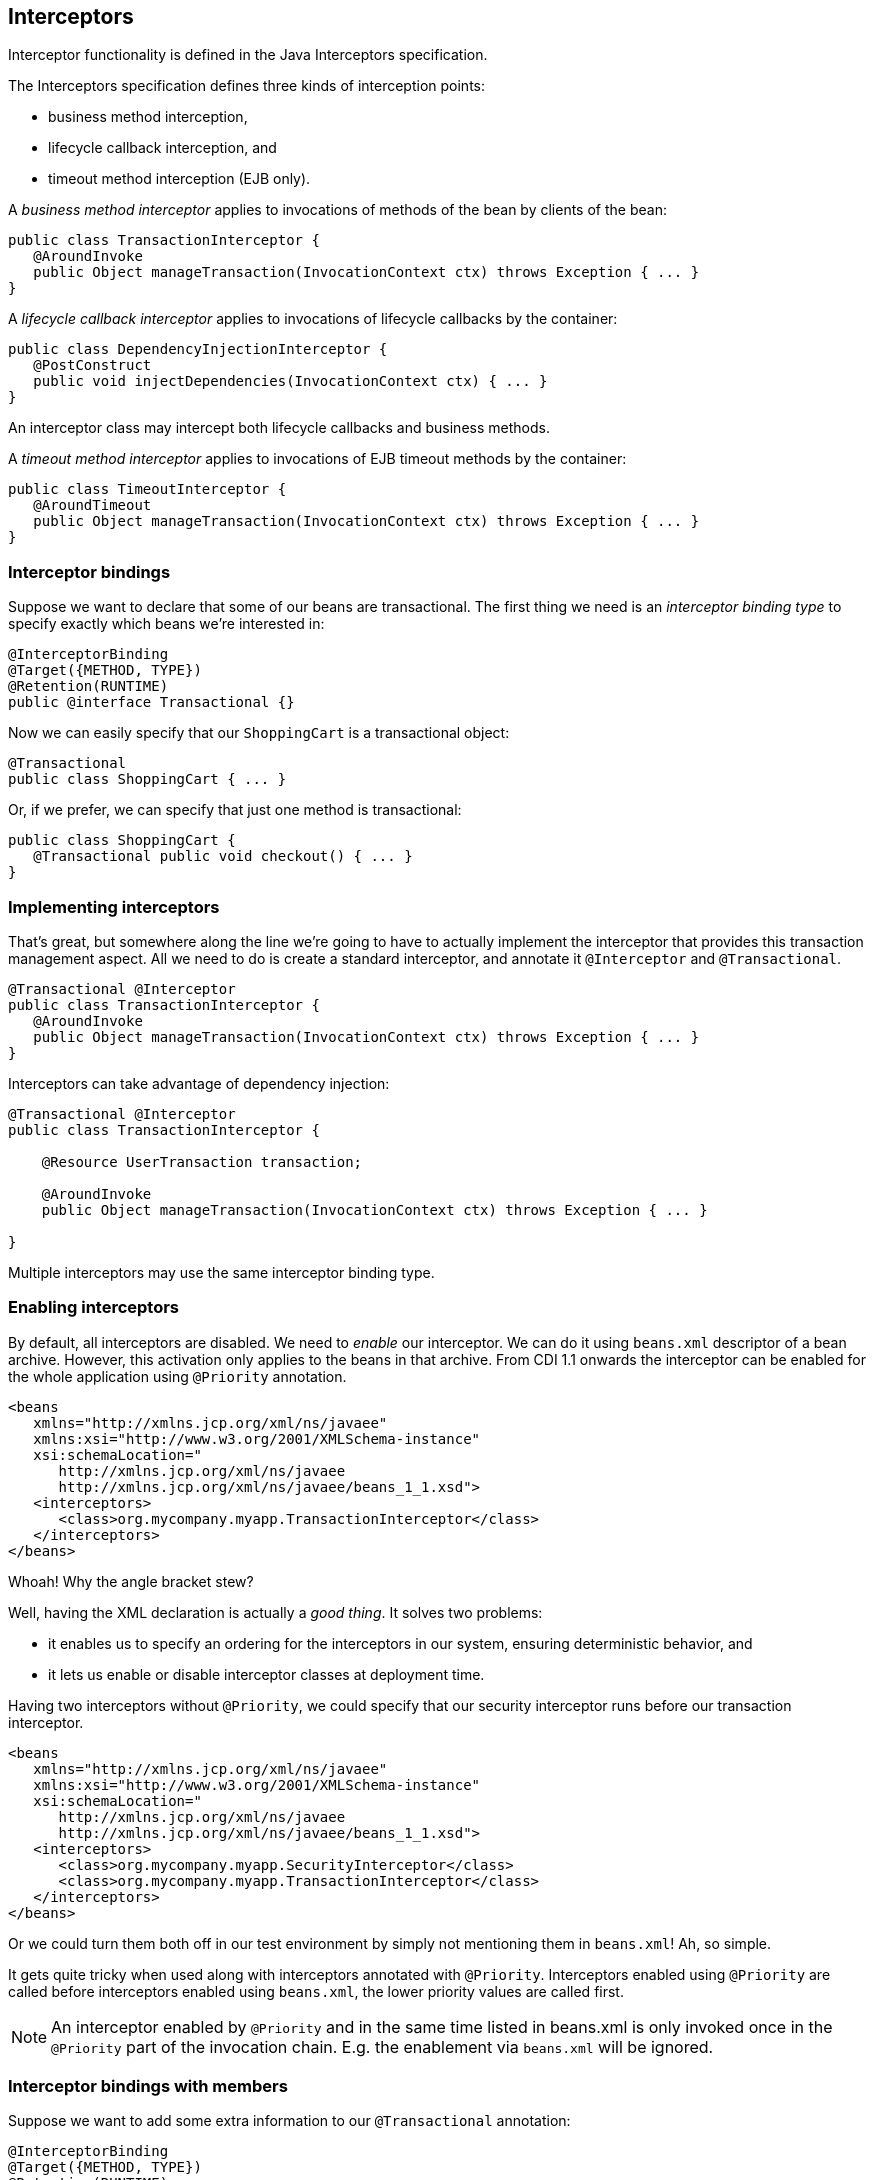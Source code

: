 ifdef::generate-index-link[]
link:index.html[Weld {weldVersion} - CDI Reference Implementation]
endif::[]

[[interceptors]]
== Interceptors

Interceptor functionality is defined in the Java Interceptors
specification.

The Interceptors specification defines three kinds of interception
points:

* business method interception,
* lifecycle callback interception, and
* timeout method interception (EJB only).

A _business method interceptor_ applies to invocations of methods of the
bean by clients of the bean:

[source.JAVA, java]
----------------------------------------------------------------------------------
public class TransactionInterceptor {
   @AroundInvoke
   public Object manageTransaction(InvocationContext ctx) throws Exception { ... }
}
----------------------------------------------------------------------------------

A _lifecycle callback interceptor_ applies to invocations of lifecycle
callbacks by the container:

[source.JAVA, java]
----------------------------------------------------------------
public class DependencyInjectionInterceptor {
   @PostConstruct
   public void injectDependencies(InvocationContext ctx) { ... }
}
----------------------------------------------------------------

An interceptor class may intercept both lifecycle callbacks and business
methods.

A _timeout method interceptor_ applies to invocations of EJB timeout
methods by the container:

[source.JAVA, java]
----------------------------------------------------------------------------------
public class TimeoutInterceptor {
   @AroundTimeout
   public Object manageTransaction(InvocationContext ctx) throws Exception { ... }
}
----------------------------------------------------------------------------------

=== Interceptor bindings

Suppose we want to declare that some of our beans are transactional. The
first thing we need is an _interceptor binding type_ to specify exactly
which beans we're interested in:

[source.JAVA, java]
----------------------------------
@InterceptorBinding
@Target({METHOD, TYPE})
@Retention(RUNTIME)
public @interface Transactional {}
----------------------------------

Now we can easily specify that our `ShoppingCart` is a transactional
object:

[source.JAVA, java]
---------------------------------
@Transactional
public class ShoppingCart { ... }
---------------------------------

Or, if we prefer, we can specify that just one method is transactional:

[source.JAVA, java]
------------------------------------------------
public class ShoppingCart {
   @Transactional public void checkout() { ... }
}
------------------------------------------------

=== Implementing interceptors

That's great, but somewhere along the line we're going to have to
actually implement the interceptor that provides this transaction
management aspect. All we need to do is create a standard interceptor,
and annotate it `@Interceptor` and `@Transactional`.

[source.JAVA, java]
----------------------------------------------------------------------------------
@Transactional @Interceptor
public class TransactionInterceptor {
   @AroundInvoke
   public Object manageTransaction(InvocationContext ctx) throws Exception { ... }
}
----------------------------------------------------------------------------------

Interceptors can take advantage of dependency injection:

[source.JAVA, java]
-----------------------------------------------------------------------------------
@Transactional @Interceptor
public class TransactionInterceptor {

    @Resource UserTransaction transaction;

    @AroundInvoke
    public Object manageTransaction(InvocationContext ctx) throws Exception { ... }

}
-----------------------------------------------------------------------------------

Multiple interceptors may use the same interceptor binding type.

=== Enabling interceptors

By default, all interceptors are disabled. We need to _enable_ our
interceptor. We can do it using `beans.xml` descriptor of a bean
archive. However, this activation only applies to the beans in that
archive. From CDI 1.1 onwards the interceptor can be enabled for the
whole application using `@Priority` annotation.

[source.XML, xml]
---------------------------------------------------------------
<beans
   xmlns="http://xmlns.jcp.org/xml/ns/javaee"
   xmlns:xsi="http://www.w3.org/2001/XMLSchema-instance"
   xsi:schemaLocation="
      http://xmlns.jcp.org/xml/ns/javaee
      http://xmlns.jcp.org/xml/ns/javaee/beans_1_1.xsd">
   <interceptors>
      <class>org.mycompany.myapp.TransactionInterceptor</class>
   </interceptors>
</beans>
---------------------------------------------------------------

Whoah! Why the angle bracket stew?

Well, having the XML declaration is actually a _good thing_. It solves
two problems:

* it enables us to specify an ordering for the interceptors in our
system, ensuring deterministic behavior, and
* it lets us enable or disable interceptor classes at deployment time.

Having two interceptors without `@Priority`, we could specify that our
security interceptor runs before our transaction interceptor.

[source.XML, xml]
---------------------------------------------------------------
<beans
   xmlns="http://xmlns.jcp.org/xml/ns/javaee"
   xmlns:xsi="http://www.w3.org/2001/XMLSchema-instance"
   xsi:schemaLocation="
      http://xmlns.jcp.org/xml/ns/javaee
      http://xmlns.jcp.org/xml/ns/javaee/beans_1_1.xsd">
   <interceptors>
      <class>org.mycompany.myapp.SecurityInterceptor</class>
      <class>org.mycompany.myapp.TransactionInterceptor</class>
   </interceptors>
</beans>
---------------------------------------------------------------

Or we could turn them both off in our test environment by simply not
mentioning them in `beans.xml`! Ah, so simple.

It gets quite tricky when used along with interceptors annotated with
`@Priority`. Interceptors enabled using `@Priority` are called before
interceptors enabled using `beans.xml`, the lower priority values are
called first.

NOTE: An interceptor enabled by `@Priority` and in the same time listed in beans.xml is only invoked once in the `@Priority`  part of the
invocation chain. E.g. the enablement via `beans.xml` will be ignored.

=== Interceptor bindings with members

Suppose we want to add some extra information to our `@Transactional`
annotation:

[source.JAVA, java]
---------------------------------------
@InterceptorBinding
@Target({METHOD, TYPE})
@Retention(RUNTIME)
public @interface Transactional {
   boolean requiresNew() default false;
}
---------------------------------------

CDI will use the value of `requiresNew` to choose between two different
interceptors, `TransactionInterceptor` and
`RequiresNewTransactionInterceptor`.

[source.JAVA, java]
----------------------------------------------------------------------------------
@Transactional(requiresNew = true) @Interceptor
public class RequiresNewTransactionInterceptor {
   @AroundInvoke
   public Object manageTransaction(InvocationContext ctx) throws Exception { ... }
}
----------------------------------------------------------------------------------

Now we can use `RequiresNewTransactionInterceptor` like this:

[source.JAVA, java]
----------------------------------
@Transactional(requiresNew = true)
public class ShoppingCart { ... }
----------------------------------

But what if we only have one interceptor and we want the container to
ignore the value of `requiresNew` when binding interceptors? Perhaps
this information is only useful for the interceptor implementation. We
can use the `@Nonbinding` annotation:

[source.JAVA, java]
--------------------------------------------------
@InterceptorBinding
@Target({METHOD, TYPE})
@Retention(RUNTIME)
public @interface Secure {
   @Nonbinding String[] rolesAllowed() default {};
}
--------------------------------------------------

=== Multiple interceptor binding annotations

Usually we use combinations of interceptor bindings types to bind
multiple interceptors to a bean. For example, the following declaration
would be used to bind `TransactionInterceptor` and `SecurityInterceptor`
to the same bean:

[source.JAVA, java]
--------------------------------------------
@Secure(rolesAllowed="admin") @Transactional
public class ShoppingCart { ... }
--------------------------------------------

However, in very complex cases, an interceptor itself may specify some
combination of interceptor binding types:

[source.JAVA, java]
---------------------------------------------------
@Transactional @Secure @Interceptor
public class TransactionalSecureInterceptor { ... }
---------------------------------------------------

Then this interceptor could be bound to the `checkout()` method using
any one of the following combinations:

[source.JAVA, java]
--------------------------------------------------------
public class ShoppingCart {
   @Transactional @Secure public void checkout() { ... }
}
--------------------------------------------------------

[source.JAVA, java]
------------------------------------------------
@Secure
public class ShoppingCart {
   @Transactional public void checkout() { ... }
}
------------------------------------------------

[source.JAVA, java]
-----------------------------------------
@Transactional
public class ShoppingCart {
   @Secure public void checkout() { ... }
}
-----------------------------------------

[source.JAVA, java]
---------------------------------
@Transactional @Secure
public class ShoppingCart {
   public void checkout() { ... }
}
---------------------------------

=== Interceptor binding type inheritance

One limitation of the Java language support for annotations is the lack
of annotation inheritance. Really, annotations should have reuse built
in, to allow this kind of thing to work:

[source.JAVA, java]
--------------------------------------------------------------
public @interface Action extends Transactional, Secure { ... }
--------------------------------------------------------------

Well, fortunately, CDI works around this missing feature of Java. We may
annotate one interceptor binding type with other interceptor binding
types (termed a _meta-annotation_). The interceptor bindings are
transitive — any bean with the first interceptor binding inherits the
interceptor bindings declared as meta-annotations.

[source.JAVA, java]
--------------------------------
@Transactional @Secure
@InterceptorBinding
@Target(TYPE)
@Retention(RUNTIME)
public @interface Action { ... }
--------------------------------

Now, any bean annotated `@Action` will be bound to both
`TransactionInterceptor` and `SecurityInterceptor`. (And even
`TransactionalSecureInterceptor`, if it exists.)

=== Use of `@Interceptors`

The `@Interceptors` annotation defined by the Interceptors specification
(and used by the Managed Beans and EJB specifications) is still
supported in CDI.

[source.JAVA, java]
------------------------------------------------------------------------
@Interceptors({TransactionInterceptor.class, SecurityInterceptor.class})
public class ShoppingCart {
   public void checkout() { ... }
}
------------------------------------------------------------------------

However, this approach suffers the following drawbacks:

* the interceptor implementation is hardcoded in business code,
* interceptors may not be easily disabled at deployment time, and
* the interceptor ordering is non-global — it is determined by the order
in which interceptors are listed at the class level.

Therefore, we recommend the use of CDI-style interceptor bindings.

=== Enhanced version of `jakarta.interceptor.InvocationContext`

For even more control over interceptors, Weld offers enhanced version of `jakarta.interceptor.InvocationContext` - `org.jboss.weld.interceptor.WeldInvocationContext`.
It comes with two additional methods - `getInterceptorBindings` and `getInterceptorBindingsByType(Class<T> annotationType)`.
You shouldn't need this in most cases, but it comes handy when working with `@Nonbinding` values in interceptor binding annotations.

Assume you have the following interceptor binding:

[source.JAVA, java]
------------------------------------------------------------------------
@InterceptorBinding
@Inherited
@Target({ TYPE, METHOD, CONSTRUCTOR})
@Retention(RUNTIME)
public @interface FooBinding {

    @Nonbinding
    String secret() default "";

}
------------------------------------------------------------------------

Then, in the interceptor class, you can retrieve the secret `String` in the following way:

[source.JAVA, java]
-------------------------------------------------------------------------------------------------
@Priority(value = Interceptor.Priority.APPLICATION)
@Interceptor
@FooBinding(secret = "nonbinding")
public class AroundConstructInterceptor {

    @SuppressWarnings("unchecked")
    @AroundConstruct
    void intercept(InvocationContext ctx) throws Exception {
        if(ctx instanceof WeldInvocationContext) {
            Set<Annotation> bindings =  ((WeldInvocationContext)ctx).getInterceptorBindings();
	    for (Annotation annotation : bindings) {
                if (annotation.annotationType().equals(FooBinding.class)) {
                    FooBinding fooBinding = (FooBinding) annotation;
                    String secret = fooBinding.secret();
                }
            }
        }
        ctx.proceed();
    }
}
-------------------------------------------------------------------------------------------------

`WeldInvocationContext` can be used with the following interceptor types:

* `@AroundConstruct`
* `@PostConstruct`
* `@AroundInvoke`

Alternatively, you can gain access to these binding directly from `InvocationContext` as we store them there using a key `org.jboss.weld.interceptor.bindings`.
This key is easily accessible from `WeldInvocationContext.INTERCEPTOR_BINDINGS_KEY`.
Let's alter the previous example to demonstrate this:

[source.JAVA, java]
-------------------------------------------------------------------------------------------------
@Priority(value = Interceptor.Priority.APPLICATION)
@Interceptor
@FooBinding(secret = "nonbinding")
public class AroundConstructInterceptor {

    @SuppressWarnings("unchecked")
    @AroundConstruct
    void intercept(InvocationContext ctx) throws Exception {
        // retrieve data directly from InvocationContext
        Set<Annotation> bindings = (Set<Annotation>) ctx.getContextData().get(WeldInvocationContext.INTERCEPTOR_BINDINGS_KEY);
	if (bindings != null) {
            for (Annotation annotation : bindings) {
                if (annotation.annotationType().equals(FooBinding.class)) {
                    FooBinding fooBinding = (FooBinding) annotation;
                    String secret = fooBinding.secret();
                }
            }
        }
        ctx.proceed();
    }
}
-------------------------------------------------------------------------------------------------

=== Loosening the limitations of `InterceptionFactory`

NOTE: This is an experimental feature which goes beyond the scope of what CDI specification requires. While we aim to support this, the behaviour may slightly shift over time.

CDI 2.0 introduced the `InterceptionFactory` which can be used to intercept a bean created via producer method.
The specification only allows users to operate on Java classes and when it comes to interfaces, it states that unportable behaviour results.
Weld supports both ways as operating on interfaces effectively allows to bypass proxyability rules of implementation class.
This however comes with a price - only annotations added programatically through `InterceptionFactory.configure()` will be taken into consideration.

Let's have `SomeImpl` class that is an implementation of interface `SomeInterface` and `InterceptThis` is an `InterceptorBinding`.
Let us also assume that we have secondary implementation of `SomeInterface` named `SomeUnproxyableImpl` that has a final method in it.
All of the following producer methods will work:

[source.JAVA, java]
-------------------------------------------------------------------------------------------------
    @Produces
    @ApplicationScoped
    // proxyable implementation which is also the InterceptionFactory paramater
    public SomeImpl produceBeanBasedOnImplClass(InterceptionFactory<SomeImpl> interceptionFactory) {
        interceptionFactory.configure().add(InterceptThis.Literal.INSTANCE);
        return interceptionFactory.createInterceptedInstance(new SomeImpl());
    }

    @Produces
    @ApplicationScoped
    // proxyable implementation but operating on an interface type as InterceptionFactory parameter
    public SomeInterface produceBeanBasedOnInterface(InterceptionFactory<SomeInterface> interceptionFactory) {
        interceptionFactory.configure().add(InterceptThis.Literal.INSTANCE);
        return interceptionFactory.createInterceptedInstance(new SomeImpl());
    }

    @Produces
    @ApplicationScoped
    // unproxyable implementation and operating on an interface type as InterceptionFactory parameter
    public SomeInterface produceBeanBasedOnInterfaceWithUnproxyableImpl(InterceptionFactory<SomeInterface> interceptionFactory) {
        interceptionFactory.configure().add(InterceptThis.Literal.INSTANCE);
        return interceptionFactory.createInterceptedInstance(new SomeUnproxyableImpl());
    }
-------------------------------------------------------------------------------------------------
